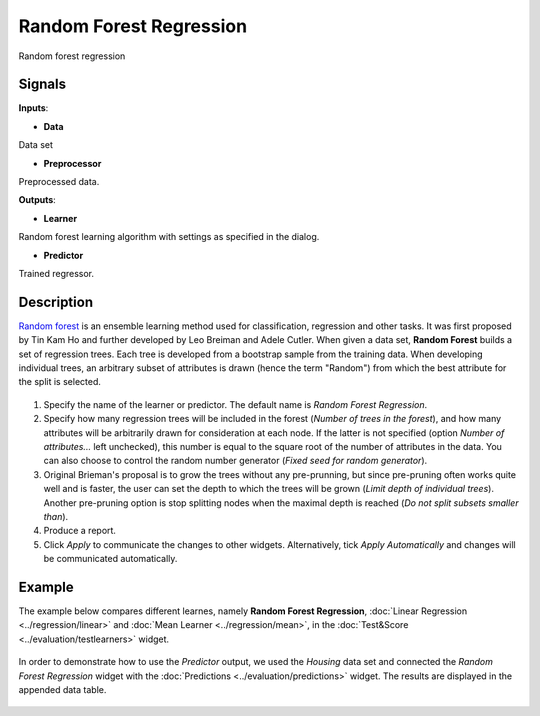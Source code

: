 Random Forest Regression
========================

.. figure:: icons/random-forest-regression.png

Random forest regression

Signals
-------

**Inputs**:

-  **Data**

Data set

-  **Preprocessor**

Preprocessed data.

**Outputs**:

-  **Learner**

Random forest learning algorithm with settings as specified in the
dialog.

-  **Predictor**

Trained regressor.

Description
-----------

`Random forest <https://en.wikipedia.org/wiki/Random_forest>`_ is an ensemble learning method used for classification, regression and other tasks. It was first proposed by Tin Kam Ho and further developed by Leo Breiman and Adele Cutler. 
When given a data set, **Random Forest** builds a set of regression trees. Each tree is developed from a bootstrap sample from the training data. When developing individual trees, an arbitrary subset of attributes is drawn (hence the term "Random") from which the best attribute for the split is selected. 

.. figure:: images/RandomForestRegression-stamped.png

1. Specify the name of the learner or predictor. The default name is *Random Forest Regression*.
2. Specify how many regression trees will be included in the forest (*Number of trees in the forest*), and how many attributes will be arbitrarily drawn for consideration at each node. If the latter is not specified (option *Number of attributes...* left unchecked), this number is equal to the square root of the number of attributes in the data. You can also choose to control the random number generator (*Fixed seed for random generator*). 
3. Original Brieman's proposal is to grow the trees without any pre-prunning, but since pre-pruning often works quite well and is faster, the user can set the depth to which the trees will be grown (*Limit depth of individual trees*). Another pre-pruning option is stop splitting nodes when the maximal depth is reached (*Do not split subsets smaller than*).
4. Produce a report. 
5. Click *Apply* to communicate the changes to other widgets. Alternatively, tick *Apply Automatically* and changes will be communicated automatically. 

Example
-------

The example below compares different learnes, namely **Random Forest Regression**, :doc:`Linear Regression <../regression/linear>` and :doc:`Mean Learner <../regression/mean>`, in the :doc:`Test&Score <../evaluation/testlearners>` widget. 

.. figure:: images/RandomForestRegression-Example1.png

In order to demonstrate how to use the *Predictor* output, we used the *Housing* data set and connected the *Random Forest Regression* widget with the :doc:`Predictions <../evaluation/predictions>` widget. The results are displayed in the appended data table. 

.. figure:: images/RandomForestRegression-Example2.png

